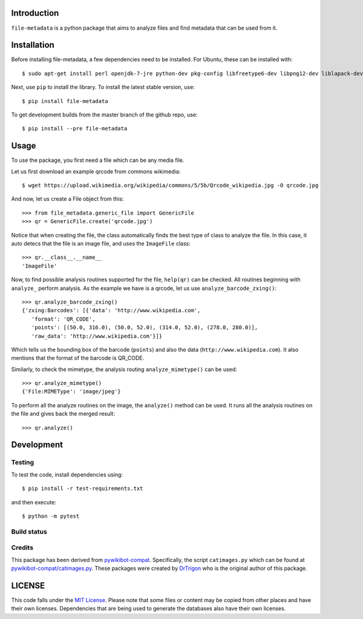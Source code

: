 Introduction
============

``file-metadata`` is a python package that aims to analyze files and find
metadata that can be used from it.

Installation
============

Before installing file-metadata, a few dependencies need to be
installed. For Ubuntu, these can be installed with::

    $ sudo apt-get install perl openjdk-7-jre python-dev pkg-config libfreetype6-dev libpng12-dev liblapack-dev libblas-dev gfortran cmake libboost-python-dev libzbar-dev

Next, use ``pip`` to install the library. To install the latest stable
version, use::

    $ pip install file-metadata

To get development builds from the master branch of the github repo, use::

    $ pip install --pre file-metadata

Usage
=====

To use the package, you first need a file which can be any media file.

Let us first download an example qrcode from commons wikimedia::

    $ wget https://upload.wikimedia.org/wikipedia/commons/5/5b/Qrcode_wikipedia.jpg -O qrcode.jpg

And now, let us create a File object from this::

    >>> from file_metadata.generic_file import GenericFile
    >>> qr = GenericFile.create('qrcode.jpg')

Notice that when creating the file, the class automatically finds the best
type of class to analyze the file. In this case, it auto detecs that the
file is an image file, and uses the ``ImageFile`` class::

    >>> qr.__class__.__name__
    'ImageFile'

Now, to find possible analysis routines supported for the file, ``help(qr)``
can be checked. All routines beginning with ``analyze_`` perform analysis.
As the example we have is a qrcode, let us use ``analyze_barcode_zxing()``::

    >>> qr.analyze_barcode_zxing()
    {'zxing:Barcodes': [{'data': 'http://www.wikipedia.com',
       'format': 'QR_CODE',
       'points': [(50.0, 316.0), (50.0, 52.0), (314.0, 52.0), (278.0, 280.0)],
       'raw_data': 'http://www.wikipedia.com'}]}

Which tells us the bounding box of the barcode (``points``) and also the data
(``http://www.wikipedia.com``). It also mentions that the format of the barcode
is QR_CODE.

Similarly, to check the mimetype, the analysis routing ``analyze_mimetype()``
can be used::

    >>> qr.analyze_mimetype()
    {'File:MIMEType': 'image/jpeg'}

To perform all the analyze routines on the image, the
``analyze()`` method can be used. It runs all the analysis routines on the
file and gives back the merged result::

    >>> qr.analyze()
 
Development
===========

Testing
-------

To test the code, install dependencies using::

    $ pip install -r test-requirements.txt

and then execute::

    $ python -m pytest

Build status
------------

.. image:: https://travis-ci.org/pywikibot-catfiles/file-metadata.svg?branch=master
   :target: https://travis-ci.org/pywikibot-catfiles/file-metadata

.. image:: https://codecov.io/gh/pywikibot-catfiles/file-metadata/branch/master/graph/badge.svg
  :target: https://codecov.io/gh/pywikibot-catfiles/file-metadata

Credits
-------

This package has been derived from
`pywikibot-compat <https://gerrit.wikimedia.org/r/#/admin/projects/pywikibot/compat>`__.
Specifically, the script ``catimages.py`` which can be found at
`pywikibot-compat/catimages.py <https://phabricator.wikimedia.org/diffusion/PWBO/browse/master/catimages.py>`__.
These packages were created by `DrTrigon <mailto:dr.trigon@surfeu.ch>`__ who
is the original author of this package.

LICENSE
=======

.. image:: https://img.shields.io/github/license/pywikibot-catfiles/file-metadata.svg
   :target: https://opensource.org/licenses/MIT

This code falls under the
`MIT License <https://tldrlegal.com/license/mit-license>`__.
Please note that some files or content may be copied from other places
and have their own licenses. Dependencies that are being used to generate
the databases also have their own licenses.
